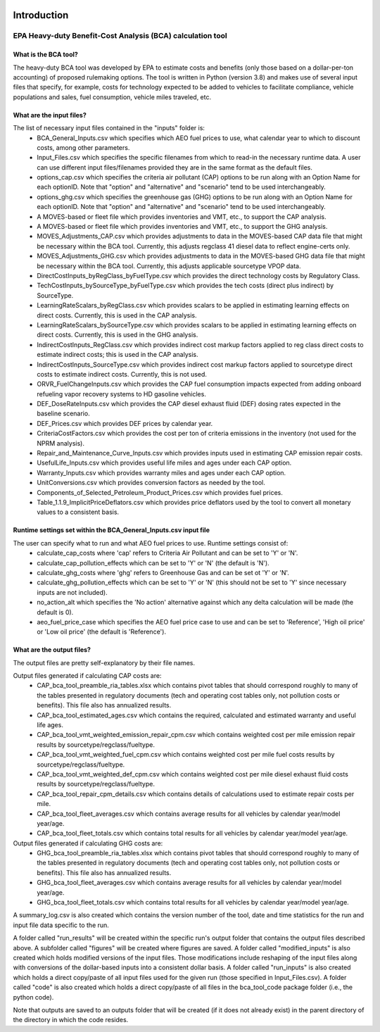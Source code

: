 .. image:: https://www.epa.gov/sites/production/files/2013-06/epa_seal_verysmall.gif


Introduction
============


EPA Heavy-duty Benefit-Cost Analysis (BCA) calculation tool
^^^^^^^^^^^^^^^^^^^^^^^^^^^^^^^^^^^^^^^^^^^^^^^^^^^^^^^^^^^

What is the BCA tool?
---------------------

The heavy-duty BCA tool was developed by EPA to estimate costs and benefits (only those based on a dollar-per-ton accounting) of proposed rulemaking options.
The tool is written in Python (version 3.8) and makes use of several input files that specify, for example, costs for technology expected to be added to vehicles to facilitate compliance,
vehicle populations and sales, fuel consumption, vehicle miles traveled, etc.

What are the input files?
-------------------------

The list of necessary input files contained in the "inputs" folder is:
    - BCA_General_Inputs.csv which specifies which AEO fuel prices to use, what calendar year to which to discount costs, among other parameters.
    - Input_Files.csv which specifies the specific filenames from which to read-in the necessary runtime data. A user can use different input files/filenames provided they are in the same format as the default files.
    - options_cap.csv which specifies the criteria air pollutant (CAP) options to be run along with an Option Name for each optionID. Note that "option" and "alternative" and "scenario" tend to be used interchangeably.
    - options_ghg.csv which specifies the greenhouse gas (GHG) options to be run along with an Option Name for each optionID. Note that "option" and "alternative" and "scenario" tend to be used interchangeably.
    - A MOVES-based or fleet file which provides inventories and VMT, etc., to support the CAP analysis.
    - A MOVES-based or fleet file which provides inventories and VMT, etc., to support the GHG analysis.
    - MOVES_Adjustments_CAP.csv which provides adjustments to data in the MOVES-based CAP data file that might be necessary within the BCA tool. Currently, this adjusts regclass 41 diesel data to reflect engine-certs only.
    - MOVES_Adjustments_GHG.csv which provides adjustments to data in the MOVES-based GHG data file that might be necessary within the BCA tool. Currently, this adjusts applicable sourcetype VPOP data.
    - DirectCostInputs_byRegClass_byFuelType.csv which provides the direct technology costs by Regulatory Class.
    - TechCostInputs_bySourceType_byFuelType.csv which provides the tech costs (direct plus indirect) by SourceType.
    - LearningRateScalars_byRegClass.csv which provides scalars to be applied in estimating learning effects on direct costs. Currently, this is used in the CAP analysis.
    - LearningRateScalars_bySourceType.csv which provides scalars to be applied in estimating learning effects on direct costs. Currently, this is used in the GHG analysis.
    - IndirectCostInputs_RegClass.csv which provides indirect cost markup factors applied to reg class direct costs to estimate indirect costs; this is used in the CAP analysis.
    - IndirectCostInputs_SourceType.csv which provides indirect cost markup factors applied to sourcetype direct costs to estimate indirect costs. Currently, this is not used.
    - ORVR_FuelChangeInputs.csv which provides the CAP fuel consumption impacts expected from adding onboard refueling vapor recovery systems to HD gasoline vehicles.
    - DEF_DoseRateInputs.csv which provides the CAP diesel exhaust fluid (DEF) dosing rates expected in the baseline scenario.
    - DEF_Prices.csv which provides DEF prices by calendar year.
    - CriteriaCostFactors.csv which provides the cost per ton of criteria emissions in the inventory (not used for the NPRM analysis).
    - Repair_and_Maintenance_Curve_Inputs.csv which provides inputs used in estimating CAP emission repair costs.
    - UsefulLife_Inputs.csv which provides useful life miles and ages under each CAP option.
    - Warranty_Inputs.csv which provides warranty miles and ages under each CAP option.
    - UnitConversions.csv which provides conversion factors as needed by the tool.
    - Components_of_Selected_Petroleum_Product_Prices.csv which provides fuel prices.
    - Table_1.1.9_ImplicitPriceDeflators.csv which provides price deflators used by the tool to convert all monetary values to a consistent basis.

Runtime settings set within the BCA_General_Inputs.csv input file
-----------------------------------------------------------------

The user can specify what to run and what AEO fuel prices to use. Runtime settings consist of:
    - calculate_cap_costs where 'cap' refers to Criteria Air Pollutant and can be set to 'Y' or 'N'.
    - calculate_cap_pollution_effects which can be set to 'Y' or 'N' (the default is 'N').
    - calculate_ghg_costs where 'ghg' refers to Greenhouse Gas and can be set ot 'Y' or 'N'.
    - calculate_ghg_pollution_effects which can be set to 'Y' or 'N' (this should not be set to 'Y' since necessary inputs are not included).
    - no_action_alt which specifies the 'No action' alternative against which any delta calculation will be made (the default is 0).
    - aeo_fuel_price_case which specifies the AEO fuel price case to use and can be set to 'Reference', 'High oil price' or 'Low oil price' (the default is 'Reference').

What are the output files?
--------------------------
The output files are pretty self-explanatory by their file names.

Output files generated if calculating CAP costs are:
    - CAP_bca_tool_preamble_ria_tables.xlsx which contains pivot tables that should correspond roughly to many of the tables presented in regulatory documents (tech and operating cost tables only, not pollution costs or benefits). This file also has annualized results.
    - CAP_bca_tool_estimated_ages.csv which contains the required, calculated and estimated warranty and useful life ages.
    - CAP_bca_tool_vmt_weighted_emission_repair_cpm.csv which contains weighted cost per mile emission repair results by sourcetype/regclass/fueltype.
    - CAP_bca_tool_vmt_weighted_fuel_cpm.csv which contains weighted cost per mile fuel costs results by sourcetype/regclass/fueltype.
    - CAP_bca_tool_vmt_weighted_def_cpm.csv which contains weighted cost per mile diesel exhaust fluid costs results by sourcetype/regclass/fueltype.
    - CAP_bca_tool_repair_cpm_details.csv which contains details of calculations used to estimate repair costs per mile.
    - CAP_bca_tool_fleet_averages.csv which contains average results for all vehicles by calendar year/model year/age.
    - CAP_bca_tool_fleet_totals.csv which contains total results for all vehicles by calendar year/model year/age.

Output files generated if calculating GHG costs are:
    - GHG_bca_tool_preamble_ria_tables.xlsx which contains pivot tables that should correspond roughly to many of the tables presented in regulatory documents (tech and operating cost tables only, not pollution costs or benefits). This file also has annualized results.
    - GHG_bca_tool_fleet_averages.csv which contains average results for all vehicles by calendar year/model year/age.
    - GHG_bca_tool_fleet_totals.csv which contains total results for all vehicles by calendar year/model year/age.

A summary_log.csv is also created which contains the version number of the tool, date and time statistics for the run and input file data specific to the run.

A folder called "run_results" will be created within the specific run's output folder that contains the output files described above. A subfolder called "figures" will be created where figures are saved.
A folder called "modified_inputs" is also created which holds modified versions of the input files. Those modifications include reshaping of the input files along with conversions of the
dollar-based inputs into a consistent dollar basis.
A folder called "run_inputs" is also created which holds a direct copy/paste of all input files used for the given run (those specified in Input_Files.csv).
A folder called "code" is also created which holds a direct copy/paste of all files in the bca_tool_code package folder (i.e., the python code).

Note that outputs are saved to an outputs folder that will be created (if it does not already exist) in the parent directory of the directory in which the code resides.